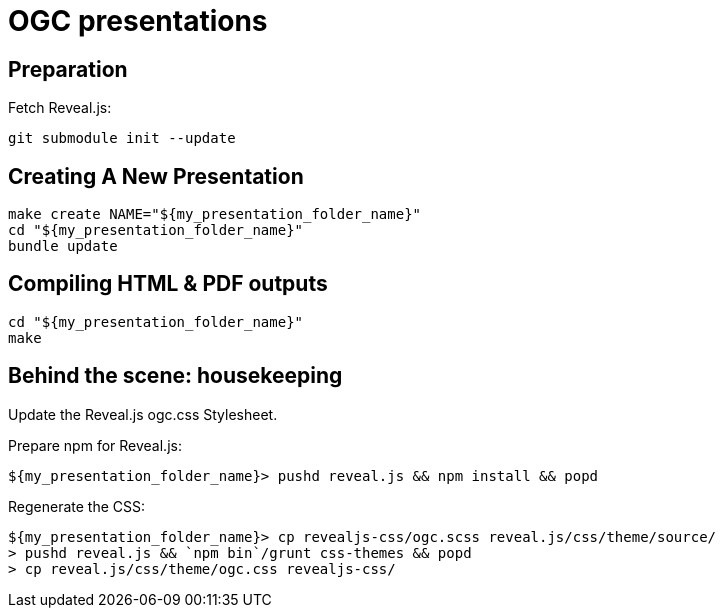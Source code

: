 = OGC presentations

== Preparation

Fetch Reveal.js:

[source,bash]
----
git submodule init --update
----

== Creating A New Presentation

[source,bash]
----
make create NAME="${my_presentation_folder_name}"
cd "${my_presentation_folder_name}"
bundle update
----

== Compiling HTML & PDF outputs

[source,bash]
----
cd "${my_presentation_folder_name}"
make
----

== Behind the scene: housekeeping

Update the Reveal.js ogc.css Stylesheet.

Prepare npm for Reveal.js:

[source,console]
----
${my_presentation_folder_name}> pushd reveal.js && npm install && popd
----

Regenerate the CSS:

[source,console]
----
${my_presentation_folder_name}> cp revealjs-css/ogc.scss reveal.js/css/theme/source/
> pushd reveal.js && `npm bin`/grunt css-themes && popd
> cp reveal.js/css/theme/ogc.css revealjs-css/
----
